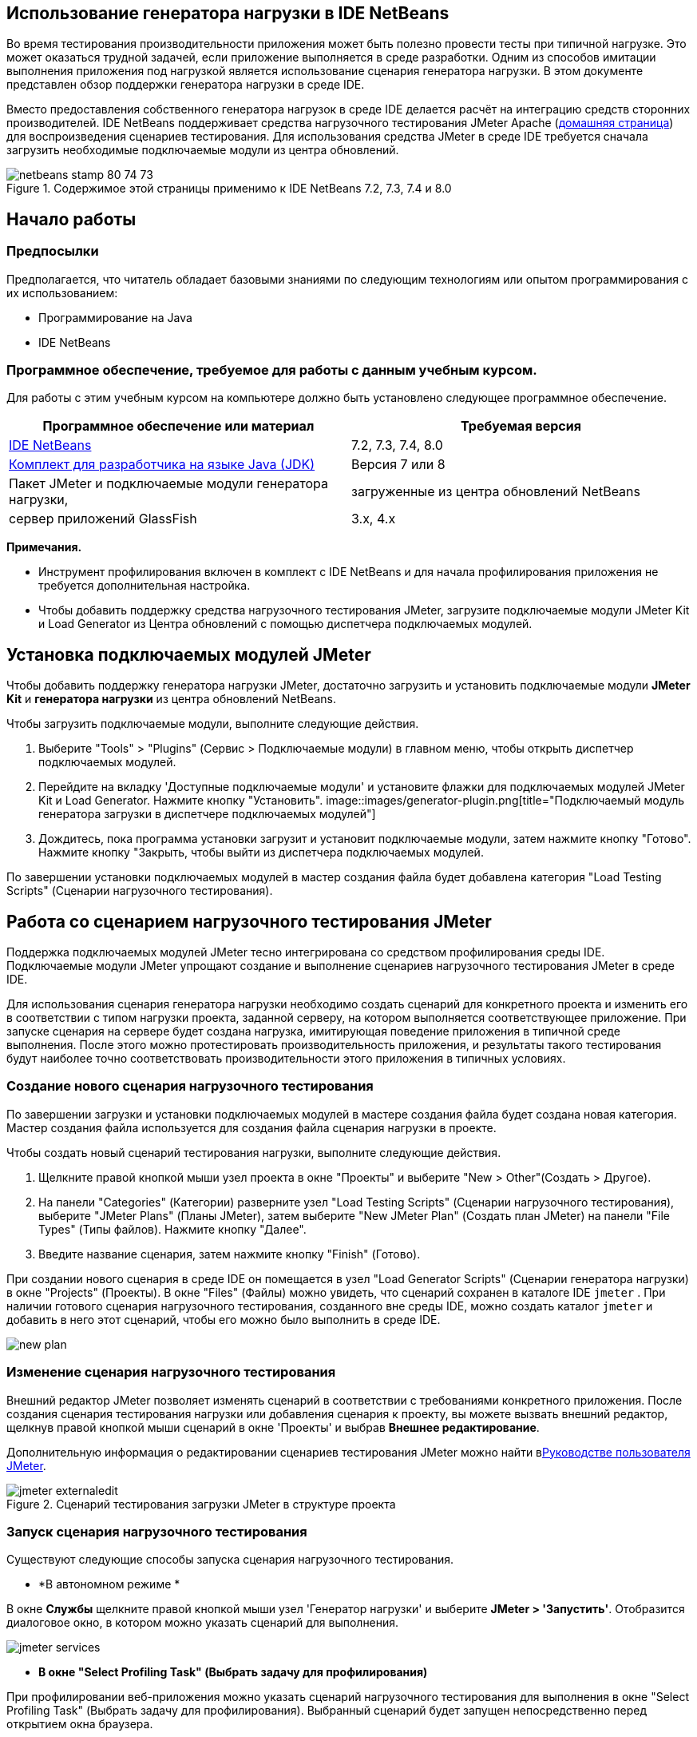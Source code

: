 // 
//     Licensed to the Apache Software Foundation (ASF) under one
//     or more contributor license agreements.  See the NOTICE file
//     distributed with this work for additional information
//     regarding copyright ownership.  The ASF licenses this file
//     to you under the Apache License, Version 2.0 (the
//     "License"); you may not use this file except in compliance
//     with the License.  You may obtain a copy of the License at
// 
//       http://www.apache.org/licenses/LICENSE-2.0
// 
//     Unless required by applicable law or agreed to in writing,
//     software distributed under the License is distributed on an
//     "AS IS" BASIS, WITHOUT WARRANTIES OR CONDITIONS OF ANY
//     KIND, either express or implied.  See the License for the
//     specific language governing permissions and limitations
//     under the License.
//


== Использование генератора нагрузки в IDE NetBeans

Во время тестирования производительности приложения может быть полезно провести тесты при типичной нагрузке. Это может оказаться трудной задачей, если приложение выполняется в среде разработки. Одним из способов имитации выполнения приложения под нагрузкой является использование сценария генератора нагрузки. В этом документе представлен обзор поддержки генератора нагрузки в среде IDE.

Вместо предоставления собственного генератора нагрузок в среде IDE делается расчёт на интеграцию средств сторонних производителей. IDE NetBeans поддерживает средства нагрузочного тестирования JMeter Apache (link:http://jakarta.apache.org/jmeter[+домашняя страница+]) для воспроизведения сценариев тестирования. Для использования средства JMeter в среде IDE требуется сначала загрузить необходимые подключаемые модули из центра обновлений.



image::images/netbeans-stamp-80-74-73.png[title="Содержимое этой страницы применимо к IDE NetBeans 7.2, 7.3, 7.4 и 8.0"]



== Начало работы


=== Предпосылки

Предполагается, что читатель обладает базовыми знаниями по следующим технологиям или опытом программирования с их использованием:

* Программирование на Java
* IDE NetBeans


=== Программное обеспечение, требуемое для работы с данным учебным курсом.

Для работы с этим учебным курсом на компьютере должно быть установлено следующее программное обеспечение.

|===
|Программное обеспечение или материал |Требуемая версия 

|link:https://netbeans.org/downloads/index.html[+IDE NetBeans+] |7.2, 7.3, 7.4, 8.0 

|link:http://www.oracle.com/technetwork/java/javase/downloads/index.html[+Комплект для разработчика на языке Java (JDK)+] |Версия 7 или 8 

|Пакет JMeter и подключаемые модули генератора нагрузки, |загруженные из центра обновлений NetBeans 

|сервер приложений GlassFish |3.x, 4.x 
|===

*Примечания.*

* Инструмент профилирования включен в комплект с IDE NetBeans и для начала профилирования приложения не требуется дополнительная настройка.
* Чтобы добавить поддержку средства нагрузочного тестирования JMeter, загрузите подключаемые модули JMeter Kit и Load Generator из Центра обновлений с помощью диспетчера подключаемых модулей.


== Установка подключаемых модулей JMeter

Чтобы добавить поддержку генератора нагрузки JMeter, достаточно загрузить и установить подключаемые модули *JMeter Kit* и *генератора нагрузки* из центра обновлений NetBeans.

Чтобы загрузить подключаемые модули, выполните следующие действия.

1. Выберите "Tools" > "Plugins" (Сервис > Подключаемые модули) в главном меню, чтобы открыть диспетчер подключаемых модулей.
2. Перейдите на вкладку 'Доступные подключаемые модули' и установите флажки для подключаемых модулей JMeter Kit и Load Generator. Нажмите кнопку "Установить".
image::images/generator-plugin.png[title="Подключаемый модуль генератора загрузки в диспетчере подключаемых модулей"]
3. Дождитесь, пока программа установки загрузит и установит подключаемые модули, затем нажмите кнопку "Готово". Нажмите кнопку "Закрыть, чтобы выйти из диспетчера подключаемых модулей.

По завершении установки подключаемых модулей в мастер создания файла будет добавлена категория "Load Testing Scripts" (Сценарии нагрузочного тестирования).


== Работа со сценарием нагрузочного тестирования JMeter

Поддержка подключаемых модулей JMeter тесно интегрирована со средством профилирования среды IDE. Подключаемые модули JMeter упрощают создание и выполнение сценариев нагрузочного тестирования JMeter в среде IDE.

Для использования сценария генератора нагрузки необходимо создать сценарий для конкретного проекта и изменить его в соответствии с типом нагрузки проекта, заданной серверу, на котором выполняется соответствующее приложение. При запуске сценария на сервере будет создана нагрузка, имитирующая поведение приложения в типичной среде выполнения. После этого можно протестировать производительность приложения, и результаты такого тестирования будут наиболее точно соответствовать производительности этого приложения в типичных условиях.


=== Создание нового сценария нагрузочного тестирования

По завершении загрузки и установки подключаемых модулей в мастере создания файла будет создана новая категория. Мастер создания файла используется для создания файла сценария нагрузки в проекте.

Чтобы создать новый сценарий тестирования нагрузки, выполните следующие действия.

1. Щелкните правой кнопкой мыши узел проекта в окне "Проекты" и выберите "New > Other"(Создать > Другое).
2. На панели "Categories" (Категории) разверните узел "Load Testing Scripts" (Сценарии нагрузочного тестирования), выберите "JMeter Plans" (Планы JMeter), затем выберите "New JMeter Plan" (Создать план JMeter) на панели "File Types" (Типы файлов). Нажмите кнопку "Далее".
3. Введите название сценария, затем нажмите кнопку "Finish" (Готово).

При создании нового сценария в среде IDE он помещается в узел "Load Generator Scripts" (Сценарии генератора нагрузки) в окне "Projects" (Проекты). В окне "Files" (Файлы) можно увидеть, что сценарий сохранен в каталоге IDE  ``jmeter`` . При наличии готового сценария нагрузочного тестирования, созданного вне среды IDE, можно создать каталог  ``jmeter``  и добавить в него этот сценарий, чтобы его можно было выполнить в среде IDE.

image::images/new-plan.png[] 


=== Изменение сценария нагрузочного тестирования

Внешний редактор JMeter позволяет изменять сценарий в соответствии с требованиями конкретного приложения. После создания сценария тестирования нагрузки или добавления сценария к проекту, вы можете вызвать внешний редактор, щелкнув правой кнопкой мыши сценарий в окне 'Проекты' и выбрав *Внешнее редактирование*.

Дополнительную информация о редактировании сценариев тестирования JMeter можно найти вlink:http://jakarta.apache.org/jmeter/usermanual/index.html[+Руководстве пользователя JMeter+].

image::images/jmeter-externaledit.png[title="Сценарий тестирования загрузки JMeter в структуре проекта"] 


=== Запуск сценария нагрузочного тестирования

Существуют следующие способы запуска сценария нагрузочного тестирования.

* *В автономном режиме *

В окне *Службы* щелкните правой кнопкой мыши узел 'Генератор нагрузки' и выберите *JMeter > 'Запустить'*. Отобразится диалоговое окно, в котором можно указать сценарий для выполнения.

image::images/jmeter-services.png[]
* *В окне "Select Profiling Task" (Выбрать задачу для профилирования)*

При профилировании веб-приложения можно указать сценарий нагрузочного тестирования для выполнения в окне "Select Profiling Task" (Выбрать задачу для профилирования). Выбранный сценарий будет запущен непосредственно перед открытием окна браузера.

image::images/jmeter-profilewindow72.png[]


=== Остановка и повторный запуск сценария нагрузочного тестирования

Сценарий нагрузочного тестирования можно остановить и снова запустить либо в *окне вывода*, либо в *окне "Services" (Службы)*.

Вкладка JMeter открывается в *окне вывода* после загрузки сценария. В окне отображается текущее состояние генератора нагрузки. В левой части окна вывода находятся элементы управления для запуска, остановки или перезапуска сценария.

image::images/jmeter-output.png[title="В окне &quot;Вывод&quot; отображается состояние генератора нагрузки"]

Текущее состояние генератора нагрузки также отображается в *окне "Services" (Службы)*. Чтобы остановить и снова запустить сценарий, выберите узел, расположенный под узлом JMeter, затем выберите соответствующий пункт во всплывающем меню.

image::images/jmeter-services2.png[title="В окне &quot;Службы&quot; отображается состояние генератора нагрузки"]




== Дополнительные материалы

В этом основном обзоре рассматриваются принципы использования сценария нагрузочного тестирования JMeter в среде IDE. Сведения о разработке сценария нагрузочного тестирования для конкретных приложений доступны в следующих материалах:

* link:http://jakarta.apache.org/jmeter[+Средство нагрузочного тестирования Apache JMeter+]
* link:http://jakarta.apache.org/jmeter/usermanual/index.html[+Руководство пользователя JMeter+]
link:/about/contact_form.html?to=3&subject=Feedback:%20Using%20a%20Load%20Generator[+Отправить отзыв по этому учебному курсу+]



== Дополнительные сведения

* link:../web/quickstart-webapps.html[+Введение в разработку веб-приложений+]
* link:profiler-intro.html[+Введение в профилирование приложений, написанных на Java+]
* link:../../trails/java-ee.html[+Учебная карта по Java EE и Java Web+]
